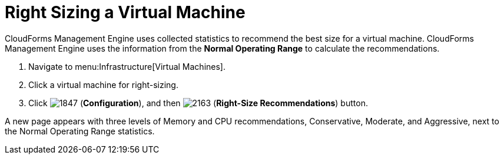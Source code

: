 [[_to_right_size_a_virtual_machine]]
= Right Sizing a Virtual Machine

CloudForms Management Engine uses collected statistics to recommend the best size for a virtual machine.
CloudForms Management Engine uses the information from the *Normal Operating Range* to calculate the recommendations.

. Navigate to menu:Infrastructure[Virtual Machines].
. Click a virtual machine for right-sizing.
. Click  image:images/1847.png[] (*Configuration*), and then  image:images/2163.png[] (*Right-Size Recommendations*) button.

A new page appears with three levels of Memory and CPU recommendations, Conservative, Moderate, and Aggressive, next to the Normal Operating Range statistics.
